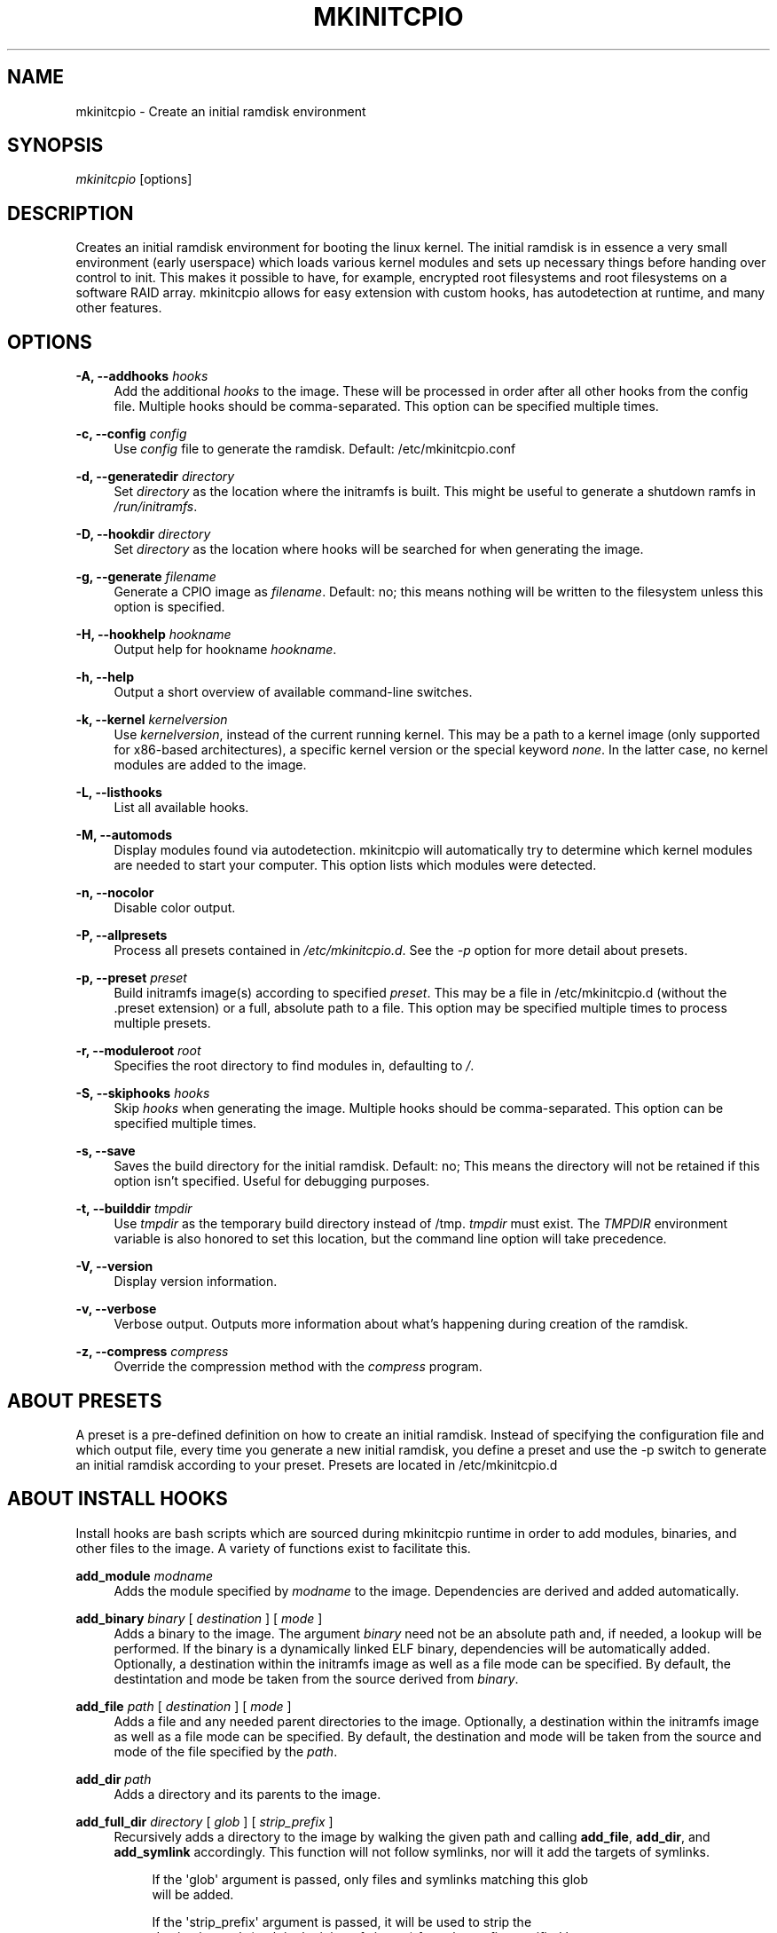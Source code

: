 '\" t
.\"     Title: mkinitcpio
.\"    Author: [see the "Authors" section]
.\" Generator: DocBook XSL Stylesheets vsnapshot <http://docbook.sf.net/>
.\"      Date: 07/16/2020
.\"    Manual: mkinitcpio manual
.\"    Source: \ \& mkinitcpio 28
.\"  Language: English
.\"
.TH "MKINITCPIO" "8" "07/16/2020" "\ \& mkinitcpio 28" "mkinitcpio manual"
.\" -----------------------------------------------------------------
.\" * Define some portability stuff
.\" -----------------------------------------------------------------
.\" ~~~~~~~~~~~~~~~~~~~~~~~~~~~~~~~~~~~~~~~~~~~~~~~~~~~~~~~~~~~~~~~~~
.\" http://bugs.debian.org/507673
.\" http://lists.gnu.org/archive/html/groff/2009-02/msg00013.html
.\" ~~~~~~~~~~~~~~~~~~~~~~~~~~~~~~~~~~~~~~~~~~~~~~~~~~~~~~~~~~~~~~~~~
.ie \n(.g .ds Aq \(aq
.el       .ds Aq '
.\" -----------------------------------------------------------------
.\" * set default formatting
.\" -----------------------------------------------------------------
.\" disable hyphenation
.nh
.\" disable justification (adjust text to left margin only)
.ad l
.\" -----------------------------------------------------------------
.\" * MAIN CONTENT STARTS HERE *
.\" -----------------------------------------------------------------
.SH "NAME"
mkinitcpio \- Create an initial ramdisk environment
.SH "SYNOPSIS"
.sp
\fImkinitcpio\fR [options]
.SH "DESCRIPTION"
.sp
Creates an initial ramdisk environment for booting the linux kernel\&. The initial ramdisk is in essence a very small environment (early userspace) which loads various kernel modules and sets up necessary things before handing over control to init\&. This makes it possible to have, for example, encrypted root filesystems and root filesystems on a software RAID array\&. mkinitcpio allows for easy extension with custom hooks, has autodetection at runtime, and many other features\&.
.SH "OPTIONS"
.PP
\fB\-A, \-\-addhooks\fR \fIhooks\fR
.RS 4
Add the additional
\fIhooks\fR
to the image\&. These will be processed in order after all other hooks from the config file\&. Multiple hooks should be comma\-separated\&. This option can be specified multiple times\&.
.RE
.PP
\fB\-c, \-\-config\fR \fIconfig\fR
.RS 4
Use
\fIconfig\fR
file to generate the ramdisk\&. Default: /etc/mkinitcpio\&.conf
.RE
.PP
\fB\-d, \-\-generatedir\fR \fIdirectory\fR
.RS 4
Set
\fIdirectory\fR
as the location where the initramfs is built\&. This might be useful to generate a shutdown ramfs in
\fI/run/initramfs\fR\&.
.RE
.PP
\fB\-D, \-\-hookdir\fR \fIdirectory\fR
.RS 4
Set
\fIdirectory\fR
as the location where hooks will be searched for when generating the image\&.
.RE
.PP
\fB\-g, \-\-generate\fR \fIfilename\fR
.RS 4
Generate a CPIO image as
\fIfilename\fR\&. Default: no; this means nothing will be written to the filesystem unless this option is specified\&.
.RE
.PP
\fB\-H, \-\-hookhelp\fR \fIhookname\fR
.RS 4
Output help for hookname
\fIhookname\fR\&.
.RE
.PP
\fB\-h, \-\-help\fR
.RS 4
Output a short overview of available command\-line switches\&.
.RE
.PP
\fB\-k, \-\-kernel\fR \fIkernelversion\fR
.RS 4
Use
\fIkernelversion\fR, instead of the current running kernel\&. This may be a path to a kernel image (only supported for x86\-based architectures), a specific kernel version or the special keyword
\fInone\fR\&. In the latter case, no kernel modules are added to the image\&.
.RE
.PP
\fB\-L, \-\-listhooks\fR
.RS 4
List all available hooks\&.
.RE
.PP
\fB\-M, \-\-automods\fR
.RS 4
Display modules found via autodetection\&. mkinitcpio will automatically try to determine which kernel modules are needed to start your computer\&. This option lists which modules were detected\&.
.RE
.PP
\fB\-n, \-\-nocolor\fR
.RS 4
Disable color output\&.
.RE
.PP
\fB\-P, \-\-allpresets\fR
.RS 4
Process all presets contained in
\fI/etc/mkinitcpio\&.d\fR\&. See the
\fI\-p\fR
option for more detail about presets\&.
.RE
.PP
\fB\-p, \-\-preset\fR \fIpreset\fR
.RS 4
Build initramfs image(s) according to specified
\fIpreset\fR\&. This may be a file in /etc/mkinitcpio\&.d (without the \&.preset extension) or a full, absolute path to a file\&. This option may be specified multiple times to process multiple presets\&.
.RE
.PP
\fB\-r, \-\-moduleroot\fR \fIroot\fR
.RS 4
Specifies the root directory to find modules in, defaulting to
\fI/\fR\&.
.RE
.PP
\fB\-S, \-\-skiphooks\fR \fIhooks\fR
.RS 4
Skip
\fIhooks\fR
when generating the image\&. Multiple hooks should be comma\-separated\&. This option can be specified multiple times\&.
.RE
.PP
\fB\-s, \-\-save\fR
.RS 4
Saves the build directory for the initial ramdisk\&. Default: no; This means the directory will not be retained if this option isn\(cqt specified\&. Useful for debugging purposes\&.
.RE
.PP
\fB\-t, \-\-builddir\fR \fItmpdir\fR
.RS 4
Use
\fItmpdir\fR
as the temporary build directory instead of /tmp\&.
\fItmpdir\fR
must exist\&. The
\fITMPDIR\fR
environment variable is also honored to set this location, but the command line option will take precedence\&.
.RE
.PP
\fB\-V, \-\-version\fR
.RS 4
Display version information\&.
.RE
.PP
\fB\-v, \-\-verbose\fR
.RS 4
Verbose output\&. Outputs more information about what\(cqs happening during creation of the ramdisk\&.
.RE
.PP
\fB\-z, \-\-compress\fR \fIcompress\fR
.RS 4
Override the compression method with the
\fIcompress\fR
program\&.
.RE
.SH "ABOUT PRESETS"
.sp
A preset is a pre\-defined definition on how to create an initial ramdisk\&. Instead of specifying the configuration file and which output file, every time you generate a new initial ramdisk, you define a preset and use the \-p switch to generate an initial ramdisk according to your preset\&. Presets are located in /etc/mkinitcpio\&.d
.SH "ABOUT INSTALL HOOKS"
.sp
Install hooks are bash scripts which are sourced during mkinitcpio runtime in order to add modules, binaries, and other files to the image\&. A variety of functions exist to facilitate this\&.
.PP
\fBadd_module\fR \fImodname\fR
.RS 4
Adds the module specified by
\fImodname\fR
to the image\&. Dependencies are derived and added automatically\&.
.RE
.PP
\fBadd_binary\fR \fIbinary\fR [ \fIdestination\fR ] [ \fImode\fR ]
.RS 4
Adds a binary to the image\&. The argument
\fIbinary\fR
need not be an absolute path and, if needed, a lookup will be performed\&. If the binary is a dynamically linked ELF binary, dependencies will be automatically added\&. Optionally, a destination within the initramfs image as well as a file mode can be specified\&. By default, the destintation and mode be taken from the source derived from
\fIbinary\fR\&.
.RE
.PP
\fBadd_file\fR \fIpath\fR [ \fIdestination\fR ] [ \fImode\fR ]
.RS 4
Adds a file and any needed parent directories to the image\&. Optionally, a destination within the initramfs image as well as a file mode can be specified\&. By default, the destination and mode will be taken from the source and mode of the file specified by the
\fIpath\fR\&.
.RE
.PP
\fBadd_dir\fR \fIpath\fR
.RS 4
Adds a directory and its parents to the image\&.
.RE
.PP
\fBadd_full_dir\fR \fIdirectory\fR [ \fIglob\fR ] [ \fIstrip_prefix\fR ]
.RS 4
Recursively adds a directory to the image by walking the given path and calling
\fBadd_file\fR,
\fBadd_dir\fR, and
\fBadd_symlink\fR
accordingly\&. This function will not follow symlinks, nor will it add the targets of symlinks\&.
.sp
.if n \{\
.RS 4
.\}
.nf
If the \*(Aqglob\*(Aq argument is passed, only files and symlinks matching this glob
will be added\&.
.fi
.if n \{\
.RE
.\}
.sp
.if n \{\
.RS 4
.\}
.nf
If the \*(Aqstrip_prefix\*(Aq argument is passed, it will be used to strip the
destination path (path in the initramfs image) from the prefix specified by
the \*(Aqstrip_prefix\*(Aq argument\&. This can be useful when writing rootfs\-overlay
hooks\&.
.fi
.if n \{\
.RE
.\}
.RE
.PP
\fBadd_symlink\fR \fIpath\fR [ \fIlink\-target\fR ]
.RS 4
Adds a symlink to the image at the specified
path, optionally pointing to the specified
link\-target\&. If the
link\-target
is not provided, it is assumed that this symlink exists in the real filesystem, and the target will be read using readlink\&. There is no checking done to ensure that the target of the symlink exists, and symlinks will not be followed recursively\&.
.RE
.PP
\fBadd_all_modules\fR [ \fI\-f filter\fR ] \fBpattern\fR
.RS 4
Adds modules to the image, without regard for the autodetect whitelist\&.
\fBpattern\fR
should be a subdirectory within the kernel tree describing a subset of modules to be included\&. Further refinement can be provided via the \-f flag with an extended regular expression\&.
.RE
.PP
\fBadd_checked_modules\fR [ \fI\-f filter\fR ] \fBpattern\fR
.RS 4
Similar to
\fBadd_all_modules\fR
with the constraint that only modules matching the whitelist generated by the autodetect hook will be added to the image\&. If the autodetect hook is not present in the image, this function is identical to
\fBadd_all_modules\fR\&.
.RE
.PP
\fBadd_runscript\fR
.RS 4
Adds a runtime hook to the image, which is a busybox ash compatible shell script\&. The name of the script is guaranteed to match the name of the hook the script is called from\&.
.RE
.SH "ABOUT RUNTIME HOOKS"
.sp
Runtime hooks added to the image via the \fBadd_runscript\fR function from an install hook are able to provide extra functionality during early userspace\&. Specific functions in these files will run at different times\&. A hook can define one or more of these\&. At each hook point, hooks are run in the order that they are defined in the HOOKS variable, except for cleanup hooks which are run in reverse\&.
.PP
\fBrun_earlyhook\fR
.RS 4
Functions of this name will be run once the API mounts have been setup and the kernel command line has been parsed\&. Daemons needed for early userspace should be started from this hook point\&.
.RE
.PP
\fBrun_hook\fR
.RS 4
Functions of this name will be run after any early hooks, and after user defined modules have been installed\&. This is the most common hook point, and functionality such as scanning for LVM volumes and mapping encrypted volumes should be performed here\&.
.RE
.PP
\fBrun_latehook\fR
.RS 4
Functions of this name will be run after root has been mounted\&. This is generally used for further necessary setup in the real root, such as mounting other system partitions\&.
.RE
.PP
\fBrun_cleanuphook\fR
.RS 4
Functions of this name are run as late as possible\&. Any daemons started from a run_earlyhook function should be shut down here in preparation for switching to the real root\&.
.RE
.SH "EARLY INIT ENVIRONMENT"
.sp
mkinitcpio gives special treatment to certain environment variables passed on the kernel command line:
.PP
\fBbreak\fR[\fI=<premount|postmount>\fR]
.RS 4
If specified, mkinitcpio will start a shell during early init\&. The optional parameter controls when this occurs: when
\fIpremount\fR
or no parameter are specified, the shell will be launched prior to mounting root\&. If
\fIpostmount\fR
is specified, the shell will be launched after mounting root\&.
.RE
.PP
\fBdisablehooks=\fR\fIhooklist\fR
.RS 4
This is a comma separated list of hooks which will be skipped during early init\&.
.RE
.PP
\fBearlymodules=\fR\fImodulelist\fR
.RS 4
This is a comma separated list of modules which will be loaded prior to any others\&. This is generally not needed, and usually points to a configuration or kernel problem\&.
.RE
.PP
\fBquiet\fR
.RS 4
Causes mkinitcpio to output fewer messages during boot\&. Errors will not be suppressed\&.
.RE
.PP
\fBro\fR
.RS 4
Specifies that root should be mounted with readonly permissions\&. This is the default behavior\&.
.RE
.PP
\fBrw\fR
.RS 4
Specifies that root should be mounted with readwrite permissions\&. This is generally only useful if your initramfs uses the
\fIfsck\fR
hook\&.
.RE
.PP
\fBroot=\fR\fIrootdevice\fR
.RS 4
This variable describes the root partition which early init will mount before passing control to the real init\&. mkinitcpio understands a variety of formats, the most basic of which is the path to the block device, either directly such as
\fI/dev/sda2\fR, or using a udev symlink such as
\fI/dev/disk/by\-label/CorsairF80\-root\fR\&. Support for identification by LABEL or UUID tags are also supported, such as,
\fILABEL=CorsairF80\-root\fR\&. As of util\-linux 2\&.22, PARTUUID and PARTLABEL are also supported\&. Identification via hex encoded major/minor device ID is supported for legacy reasons, but should be avoided as it tends to be fragile\&.
.RE
.PP
\fBrootdelay=\fR\fIseconds\fR
.RS 4
Sets the delay, in seconds, that mkinitcpio is willing to wait for the root device to show up, if it is not available immediately\&. This defaults to 10 seconds\&. If an invalid integer is passed, this variable will have no effect\&.
.RE
.PP
\fBrootflags=\fR\fIflaglist\fR
.RS 4
A comma\-separated list of flags which will be passed onto the
\fBmount\fR(8) command when mounting the root filesystem\&. Acceptable values are filesystem specific\&.
.RE
.PP
\fBrootfstype=\fR\fIfstype\fR
.RS 4
Overrides the type of filesystem being mounted as root\&. This should almost never be needed as
\fBmount\fR(8) usually detects this on its own\&.
.RE
.PP
\fBrd\&.debug\fR
.RS 4
Enables shell debug (xtrace)\&. If
\fIrd\&.log\fR
is not also a parameter on the kernel command line, this parameter implies
\fIrd\&.log=console\fR\&.
.RE
.PP
\fBrd\&.log\fR[\fI=<console|file|kmsg|all>\fR]
.RS 4
Enables logging of early userspace messages\&. If specified, the optional parameter describes where this information is logged\&. Multiple options can be OR\(cqd together using the pipe (|) character\&. Messages are always logged to the console unless the
\fIquiet\fR
parameter is passed\&. If the optional parameter is not specified,
\fIkmsg|console\fR
is assumed\&. If
\fIrd\&.log\fR
is not present on the kernel command line, no logging will take place\&.
.PP
\fBconsole\fR
.RS 4
Writes output to
\fI/dev/console\fR\&.
.RE
.PP
\fBfile\fR
.RS 4
Writes output to
\fI/run/initramfs/init\&.log\fR\&.
.RE
.PP
\fBkmsg\fR
.RS 4
Writes output to the
\fI/dev/kmsg\fR
device (introduced in Linux 3\&.5)\&. This option is a no\-op if your kernel lacks support for
\fI/dev/kmsg\fR\&.
.RE
.PP
\fBall\fR
.RS 4
Writes output to all known log targets\&.
.RE
.RE
.sp
These are only the variables that the core of mkinitcpio honor\&. Additional hooks may look for other environment variables and should be documented by the help output for the hook\&.
.SH "REPRODUCIBILITY"
.sp
mkinitcpio aims to create reproducible initramfs images by default\&.
.sp
This means that two subsequent runs of mkinitcpio should produce two files that are identical at the binary level\&.
.sp
Timestamps within the initramfs are set to the Unix epoch of 1970\-01\-01\&.
.sp
Note that in order for the build to be fully reproducible, the compressor specified (e\&.g\&. gzip, xz) must also produce reproducible archives\&. At the time of writing, as an inexhaustive example, the lzop compressor is incapable of producing reproducible archives due to the insertion of a runtime timestamp\&.
.sp
More information can be found at https://reproducible\-builds\&.org\&.
.SH "FILES"
.PP
\fI/etc/mkinitcpio\&.conf\fR
.RS 4
Default configuration file for mkinitcpio\&.
.RE
.PP
\fI/etc/mkinitcpio\&.d\fR
.RS 4
Directory containing mkinitcpio presets\&.
.RE
.PP
\fI/etc/initcpio/install\fR, \fI/usr/lib/initcpio/install\fR
.RS 4
Search path for build time hooks\&.
.RE
.PP
\fI/etc/initcpio/hooks\fR, \fI/usr/lib/initcpio/hooks\fR
.RS 4
Search path for early userspace runtime hooks\&.
.RE
.SH "EXAMPLES"
.PP
\fBmkinitcpio\fR
.RS 4
Perform a
\fIdry\-run\fR\&. This will generate an initial ramdisk but will not write anything\&. Use \-g to create the real image\&.
.RE
.PP
\fBmkinitcpio \-p linux\fR
.RS 4
Create an initial ramdisk based on the
\fIlinux\fR
preset\&.
.RE
.PP
\fBmkinitcpio \-g /boot/initramfs\-linux\&.img \-k /boot/vmlinuz\-linux\fR
.RS 4
Create an initial ramdisk for the kernel at /boot/vmlinuz\-linux\&. The resulting image will be written to /boot/initramfs\-linux\&.img\&.
.RE
.SH "SEE ALSO"
.sp
A more thorough article on configuring mkinitcpio: http://wiki\&.archlinux\&.org/index\&.php/Mkinitcpio
.sp
\fBinitrd\fR(4), \fBlsinitcpio\fR(1), \fBmkinitcpio\&.conf\fR(5), \fBbootparam\fR(7)
.SH "BUGS"
.sp
Upon writing this manpage, there were no noticeable bugs present\&. Please visit http://bugs\&.archlinux\&.org/ for an up to date list\&.
.SH "AUTHORS"
.sp
mkinitcpio is created and maintained by the Arch Linux Developer community\&.
.SH "COPYRIGHT"
.sp
Copyright (c) Arch Linux 2006\-2019
